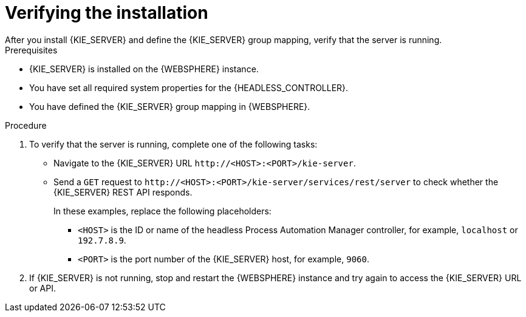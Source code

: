 [id='kie-server-was-verify-proc']
= Verifying the installation
After you install {KIE_SERVER} and define the {KIE_SERVER} group mapping, verify that the server is running.

.Prerequisites
* {KIE_SERVER} is installed on the {WEBSPHERE} instance.
* You have set all required system properties for the {HEADLESS_CONTROLLER}.
* You have defined the {KIE_SERVER} group mapping in {WEBSPHERE}.

.Procedure
. To verify that the server is running, complete one of the following tasks:
+
* Navigate to the {KIE_SERVER} URL `\http://<HOST>:<PORT>/kie-server`.
* Send a `GET` request to `\http://<HOST>:<PORT>/kie-server/services/rest/server` to check whether the {KIE_SERVER} REST API responds.
+
In these examples, replace the following placeholders:
+
** `<HOST>` is the ID or name of the headless Process Automation Manager controller, for example, `localhost` or `192.7.8.9`.

**  `<PORT>` is the port number of the {KIE_SERVER} host, for example, `9060`.

. If {KIE_SERVER} is not running, stop and restart the {WEBSPHERE} instance and try again to access the {KIE_SERVER} URL or API.
